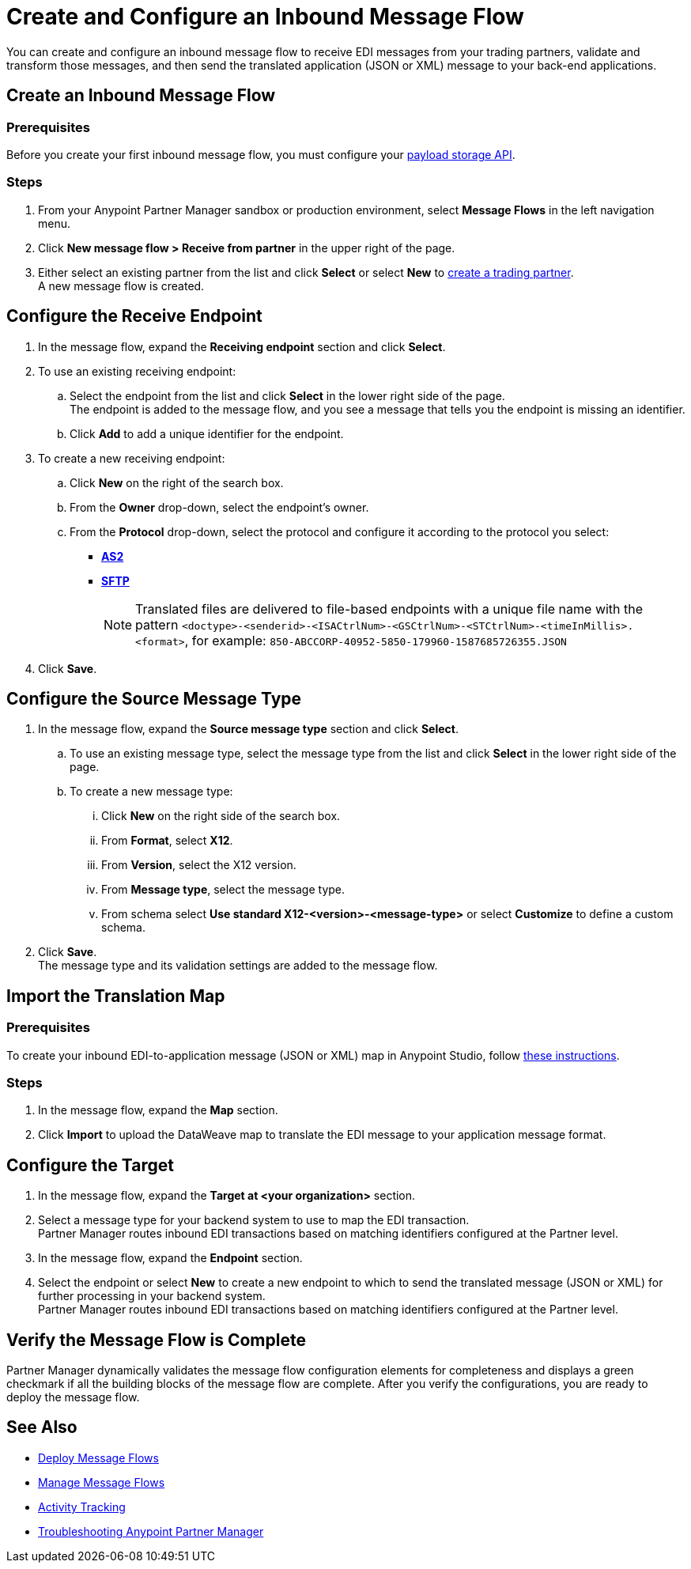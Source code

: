 = Create and Configure an Inbound Message Flow

You can create and configure an inbound message flow to receive EDI messages from your trading partners, validate and transform those messages, and then send the translated application (JSON or XML) message to your back-end applications.

== Create an Inbound Message Flow

=== Prerequisites
Before you create your first inbound message flow, you must configure your xref:setup-payload-storage-API.adoc[payload storage API].

=== Steps

. From your Anypoint Partner Manager sandbox or production environment, select *Message Flows* in the left navigation menu.
. Click *New message flow > Receive from partner* in the upper right of the page.
. Either select an existing partner from the list and click *Select* or select *New* to xref:configure-partner.adoc#create-partner[create a trading partner]. +
A new message flow is created. +

== Configure the Receive Endpoint

. In the message flow, expand the *Receiving endpoint* section and click *Select*.
. To use an existing receiving endpoint:
.. Select the endpoint from the list and click *Select* in the lower right side of the page. +
The endpoint is added to the message flow, and you see a message that tells you the endpoint is missing an identifier.
.. Click *Add* to add a unique identifier for the endpoint.
. To create a new receiving endpoint:
.. Click *New* on the right of the search box.
.. From the *Owner* drop-down, select the endpoint's owner.
.. From the *Protocol* drop-down, select the protocol and configure it according to the protocol you select:
* xref:endpoint-as2-receive.adoc[*AS2*]
* xref:endpoint-sftp-receive-target.adoc[*SFTP*]
+
[NOTE]
Translated files are delivered to file-based endpoints with a unique file name with the pattern `<doctype>-<senderid>-<ISACtrlNum>-<GSCtrlNum>-<STCtrlNum>-<timeInMillis>.<format>`, for example: `850-ABCCORP-40952-5850-179960-1587685726355.JSON`
. Click *Save*.

== Configure the Source Message Type

. In the message flow, expand the *Source message type* section and click *Select*.
.. To use an existing message type, select the message type from the list and click *Select* in the lower right side of the page. +
.. To create a new message type:
... Click *New* on the right side of the search box.
... From *Format*, select *X12*.
... From *Version*, select the X12 version.
... From *Message type*, select the message type.
... From schema select *Use standard X12-<version>-<message-type>* or select *Customize* to define a custom schema.
. Click *Save*. +
The message type and its validation settings are added to the message flow.

== Import the Translation Map

=== Prerequisites
To create your inbound EDI-to-application message (JSON or XML) map in Anypoint Studio, follow xref:partner-manager-maps.adoc[these instructions].

=== Steps

. In the message flow, expand the *Map* section.
. Click *Import* to upload the DataWeave map to translate the EDI message to your application message format.

== Configure the Target

. In the message flow, expand the *Target at <your organization>* section.
. Select a message type for your backend system to use to map the EDI transaction. +
Partner Manager routes inbound EDI transactions based on matching identifiers configured at the Partner level.
. In the message flow, expand the *Endpoint* section.
. Select the endpoint or select *New* to create a new endpoint to which to send the translated message (JSON or XML) for further processing in your backend system. +
Partner Manager routes inbound EDI transactions based on matching identifiers configured at the Partner level.

== Verify the Message Flow is Complete

Partner Manager dynamically validates the message flow configuration elements for completeness and displays a green checkmark if all the building blocks of the message flow are complete. After you verify the configurations, you are ready to deploy the message flow.

== See Also

* xref:deploy-message-flows.adoc[Deploy Message Flows]
* xref:manage-message-flows.adoc[Manage Message Flows]
* xref:activity-tracking.adoc[Activity Tracking]
* xref:troubleshooting.adoc[Troubleshooting Anypoint Partner Manager]
